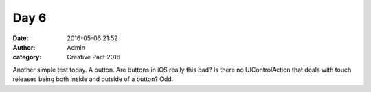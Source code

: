 Day 6
#####
:date: 2016-05-06 21:52
:author: Admin
:category: Creative Pact 2016

Another simple test today. A button. Are buttons in iOS really this bad? Is there no UIControlAction that deals with touch releases being both inside and outside of a button? Odd. 

.. raw:: html

    <script src="http://gist-it.appspot.com/github/drart/CREATIVEPACT2016/blob/master/DAY6/DAY6/WorkSpace.swift"></script>
    <script src="http://gist-it.appspot.com/github/drart/CREATIVEPACT2016/blob/master/DAY6/DAY6/home.html"></script>

